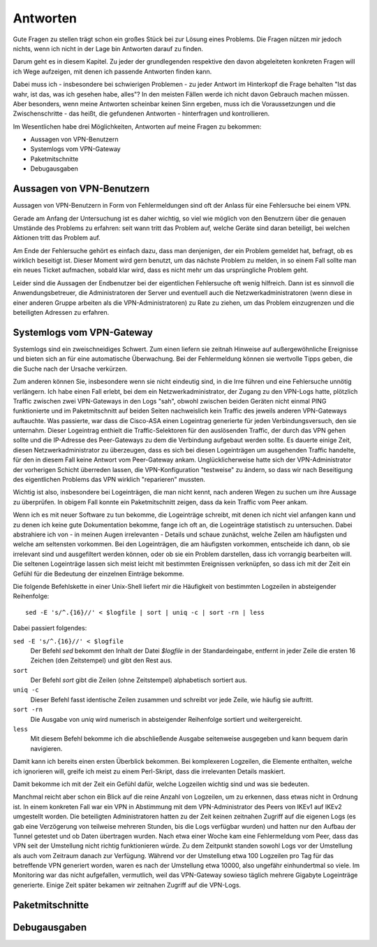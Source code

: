 
Antworten
=========

Gute Fragen zu stellen trägt schon ein großes Stück bei zur Lösung eines
Problems. Die Fragen nützen mir jedoch nichts, wenn ich nicht in der
Lage bin Antworten darauf zu finden.

Darum geht es in diesem Kapitel. Zu jeder der grundlegenden respektive
den davon abgeleiteten konkreten Fragen will ich Wege aufzeigen, mit
denen ich passende Antworten finden kann.

Dabei muss ich - insbesondere bei schwierigen Problemen - zu jeder
Antwort im Hinterkopf die Frage behalten "Ist das wahr, ist das, was ich
gesehen habe, alles"? In den meisten Fällen werde ich nicht davon
Gebrauch machen müssen. Aber besonders, wenn meine Antworten scheinbar
keinen Sinn ergeben, muss ich die Voraussetzungen und die
Zwischenschritte - das heißt, die gefundenen Antworten - hinterfragen
und kontrollieren.

Im Wesentlichen habe drei Möglichkeiten, Antworten auf meine Fragen zu
bekommen:

* Aussagen von VPN-Benutzern
* Systemlogs vom VPN-Gateway
* Paketmitschnitte
* Debugausgaben

Aussagen von VPN-Benutzern
--------------------------

Aussagen von VPN-Benutzern in Form von Fehlermeldungen sind oft der
Anlass für eine Fehlersuche bei einem VPN.

Gerade am Anfang der Untersuchung ist es daher wichtig, so viel wie
möglich von den Benutzern über die genauen Umstände des Problems zu
erfahren: seit wann tritt das Problem auf, welche Geräte sind daran
beteiligt, bei welchen Aktionen tritt das Problem auf.

Am Ende der Fehlersuche gehört es einfach dazu, dass man denjenigen, der
ein Problem gemeldet hat, befragt, ob es wirklich beseitigt ist. Dieser
Moment wird gern benutzt, um das nächste Problem zu melden, in so einem
Fall sollte man ein neues Ticket aufmachen, sobald klar wird, dass es
nicht mehr um das ursprüngliche Problem geht.

Leider sind die Aussagen der Endbenutzer bei der eigentlichen
Fehlersuche oft wenig hilfreich. Dann ist es sinnvoll die
Anwendungsbetreuer, die Administratoren der Server und eventuell auch
die Netzwerkadministratoren (wenn diese in einer anderen Gruppe arbeiten
als die VPN-Administratoren) zu Rate zu ziehen, um das Problem
einzugrenzen und die beteiligten Adressen zu erfahren.

Systemlogs vom VPN-Gateway
--------------------------

Systemlogs sind ein zweischneidiges Schwert. Zum einen liefern sie
zeitnah Hinweise auf außergewöhnliche Ereignisse und bieten sich an für
eine automatische Überwachung. Bei der Fehlermeldung können sie
wertvolle Tipps geben, die die Suche nach der Ursache verkürzen.

Zum anderen können Sie, insbesondere wenn sie nicht eindeutig sind, in
die Irre führen und eine Fehlersuche unnötig verlängern. Ich habe einen
Fall erlebt, bei dem ein Netzwerkadministrator, der Zugang zu den
VPN-Logs hatte, plötzlich Traffic zwischen zwei VPN-Gateways in den Logs
"sah", obwohl zwischen beiden Geräten nicht einmal PING funktionierte
und im Paketmitschnitt auf beiden Seiten nachweislich kein Traffic des
jeweils anderen VPN-Gateways auftauchte. Was passierte, war dass die
Cisco-ASA einen Logeintrag generierte für jeden Verbindungsversuch, den
sie unternahm. Dieser Logeintrag enthielt die Traffic-Selektoren für den
auslösenden Traffic, der durch das VPN gehen sollte und die IP-Adresse
des Peer-Gateways zu dem die Verbindung aufgebaut werden sollte. Es
dauerte einige Zeit, diesen Netzwerkadministrator zu überzeugen, dass es
sich bei diesen Logeinträgen um ausgehenden Traffic handelte, für den in
diesem Fall keine Antwort vom Peer-Gateway ankam. Unglücklicherweise
hatte sich der VPN-Administrator der vorherigen Schicht überreden
lassen, die VPN-Konfiguration "testweise" zu ändern, so dass wir nach
Beseitigung des eigentlichen Problems das VPN wirklich "reparieren"
mussten.

Wichtig ist also, insbesondere bei Logeinträgen, die man nicht kennt,
nach anderen Wegen zu suchen um ihre Aussage zu überprüfen. In obigem
Fall konnte ein Paketmitschnitt zeigen, dass da kein Traffic vom Peer
ankam.

Wenn ich es mit neuer Software zu tun bekomme, die Logeinträge schreibt,
mit denen ich nicht viel anfangen kann und zu denen ich keine gute
Dokumentation bekomme, fange ich oft an, die Logeinträge statistisch zu
untersuchen. Dabei abstrahiere ich von - in meinen Augen irrelevanten -
Details und schaue zunächst, welche Zeilen am häufigsten und welche am
seltensten vorkommen. Bei den Logeinträgen, die am häufigsten vorkommen,
entscheide ich dann, ob sie irrelevant sind und ausgefiltert werden
können, oder ob sie ein Problem darstellen, dass ich vorrangig
bearbeiten will. Die seltenen Logeinträge lassen sich meist leicht mit
bestimmten Ereignissen verknüpfen, so dass ich mit der Zeit ein Gefühl
für die Bedeutung der einzelnen Einträge bekomme.

Die folgende Befehlskette in einer Unix-Shell liefert mir die Häufigkeit
von bestimmten Logzeilen in absteigender Reihenfolge::

  sed -E 's/^.{16}//' < $logfile | sort | uniq -c | sort -rn | less

Dabei passiert folgendes:

``sed -E 's/^.{16}//' < $logfile``
  Der Befehl *sed* bekommt den Inhalt der Datei *$logfile* in der
  Standardeingabe, entfernt in jeder Zeile die ersten 16 Zeichen (den
  Zeitstempel) und gibt den Rest aus.

``sort``
  Der Befehl *sort* gibt die Zeilen (ohne Zeitstempel) alphabetisch
  sortiert aus.

``uniq -c``
  Dieser Befehl fasst identische Zeilen zusammen und schreibt vor jede
  Zeile, wie häufig sie auftritt.

``sort -rn``
  Die Ausgabe von *uniq* wird numerisch in absteigender Reihenfolge
  sortiert und weitergereicht.

``less``
  Mit diesem Befehl bekomme ich die abschließende Ausgabe seitenweise
  ausgegeben und kann bequem darin navigieren.

Damit kann ich bereits einen ersten Überblick bekommen. Bei komplexeren
Logzeilen, die Elemente enthalten, welche ich ignorieren will, greife
ich meist zu einem Perl-Skript, dass die irrelevanten Details maskiert.

Damit bekomme ich mit der Zeit ein Gefühl dafür, welche Logzeilen
wichtig sind und was sie bedeuten.

Manchmal reicht aber schon ein Blick auf die reine Anzahl von Logzeilen,
um zu erkennen, dass etwas nicht in Ordnung ist. In einem konkreten Fall
war ein VPN in Abstimmung mit dem VPN-Administrator des Peers von IKEv1
auf IKEv2 umgestellt worden. Die beteiligten Administratoren hatten zu
der Zeit keinen zeitnahen Zugriff auf die eigenen Logs (es gab eine
Verzögerung von teilweise mehreren Stunden, bis die Logs verfügbar
wurden) und hatten nur den Aufbau der Tunnel getestet und ob Daten
übertragen wurden. Nach etwa einer Woche kam eine Fehlermeldung vom
Peer, dass das VPN seit der Umstellung nicht richtig funktionieren
würde. Zu dem Zeitpunkt standen sowohl Logs vor der Umstellung als auch
vom Zeitraum danach zur Verfügung. Während vor der Umstellung etwa 100
Logzeilen pro Tag für das betreffende VPN generiert worden, waren es
nach der Umstellung etwa 10000, also ungefähr einhundertmal so viele. Im
Monitoring war das nicht aufgefallen, vermutlich, weil das VPN-Gateway
sowieso täglich mehrere Gigabyte Logeinträge generierte. Einige Zeit
später bekamen wir zeitnahen Zugriff auf die VPN-Logs.

Paketmitschnitte
----------------

.. todo::

   Text zu Paketmitschnitten mit Verweis auf Abschnitt in den Grundlagen

Debugausgaben
-------------

.. todo::

   Text zu Debugausgaben

